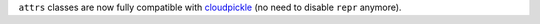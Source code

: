 ``attrs`` classes are now fully compatible with `cloudpickle <https://github.com/cloudpipe/cloudpickle>`_ (no need to disable ``repr`` anymore).
